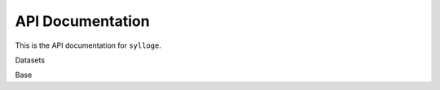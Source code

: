 =================
API Documentation
=================

This is the API documentation for ``sylloge``.

Datasets

.. autosummary::
   :nosignatures:

    sylloge.MovieGraphBenchmark
    sylloge.OpenEA



Base

.. autosummary::
   :nosignatures:

    sylloge.base.TrainTestValSplit
    sylloge.base.EADataset 
    sylloge.base.ZipEADataset
    sylloge.base.ZipEADatasetWithPreSplitFolds

